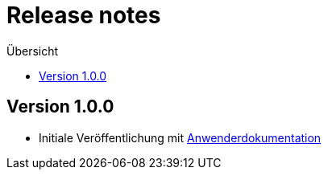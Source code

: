 :toc:
:toc-title: Übersicht
= Release notes

== Version 1.0.0
 - Initiale Veröffentlichung mit link:doc/Anwenderdokumentation.pdf[Anwenderdokumentation]